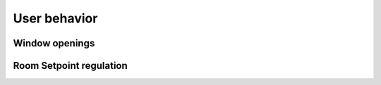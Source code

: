 User behavior
-------------
Window openings
~~~~~~~~~~~~~~~
.. image:: ../../Results/R3N0808/monthly_window_time_R3N0808.png
.. image:: ../../Results/R3N0808/monthly_window_openings_R3N0808.png
.. image:: ../../Results/R3N0808/window_room_use_R3N0808.png

Room Setpoint regulation
~~~~~~~~~~~~~~~~~~~~~~~~
.. image:: ../../Results/R3N0808/plot_sp_tempr_act_R3N0808.png